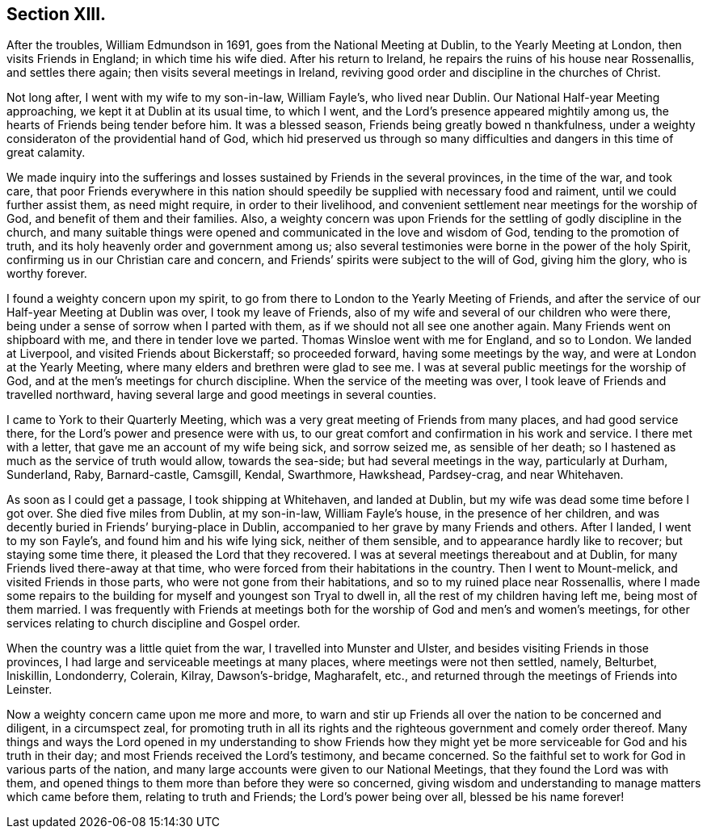== Section XIII.

After the troubles, William Edmundson in 1691, goes from the National Meeting at Dublin,
to the Yearly Meeting at London, then visits Friends in England;
in which time his wife died.
After his return to Ireland, he repairs the ruins of his house near Rossenallis,
and settles there again; then visits several meetings in Ireland,
reviving good order and discipline in the churches of Christ.

Not long after, I went with my wife to my son-in-law, William Fayle`'s,
who lived near Dublin.
Our National Half-year Meeting approaching, we kept it at Dublin at its usual time,
to which I went, and the Lord`'s presence appeared mightily among us,
the hearts of Friends being tender before him.
It was a blessed season, Friends being greatly bowed n thankfulness,
under a weighty consideraton of the providential hand of God,
which hid preserved us through so many difficulties and
dangers in this time of great calamity.

We made inquiry into the sufferings and losses
sustained by Friends in the several provinces,
in the time of the war, and took care,
that poor Friends everywhere in this nation should
speedily be supplied with necessary food and raiment,
until we could further assist them, as need might require, in order to their livelihood,
and convenient settlement near meetings for the worship of God,
and benefit of them and their families.
Also, a weighty concern was upon Friends for the settling of godly discipline in the church,
and many suitable things were opened and communicated in the love and wisdom of God,
tending to the promotion of truth, and its holy heavenly order and government among us;
also several testimonies were borne in the power of the holy Spirit,
confirming us in our Christian care and concern,
and Friends`' spirits were subject to the will of God, giving him the glory,
who is worthy forever.

I found a weighty concern upon my spirit,
to go from there to London to the Yearly Meeting of Friends,
and after the service of our Half-year Meeting at Dublin was over,
I took my leave of Friends, also of my wife and several of our children who were there,
being under a sense of sorrow when I parted with them,
as if we should not all see one another again.
Many Friends went on shipboard with me, and there in tender love we parted.
Thomas Winsloe went with me for England, and so to London.
We landed at Liverpool, and visited Friends about Bickerstaff; so proceeded forward,
having some meetings by the way, and were at London at the Yearly Meeting,
where many elders and brethren were glad to see me.
I was at several public meetings for the worship of God,
and at the men`'s meetings for church discipline.
When the service of the meeting was over,
I took leave of Friends and travelled northward,
having several large and good meetings in several counties.

I came to York to their Quarterly Meeting,
which was a very great meeting of Friends from many places, and had good service there,
for the Lord`'s power and presence were with us,
to our great comfort and confirmation in his work and service.
I there met with a letter, that gave me an account of my wife being sick,
and sorrow seized me, as sensible of her death;
so I hastened as much as the service of truth would allow, towards the sea-side;
but had several meetings in the way, particularly at Durham, Sunderland, Raby,
Barnard-castle, Camsgill, Kendal, Swarthmore, Hawkshead, Pardsey-crag,
and near Whitehaven.

As soon as I could get a passage, I took shipping at Whitehaven, and landed at Dublin,
but my wife was dead some time before I got over.
She died five miles from Dublin, at my son-in-law, William Fayle`'s house,
in the presence of her children,
and was decently buried in Friends`' burying-place in Dublin,
accompanied to her grave by many Friends and others.
After I landed, I went to my son Fayle`'s, and found him and his wife lying sick,
neither of them sensible, and to appearance hardly like to recover;
but staying some time there, it pleased the Lord that they recovered.
I was at several meetings thereabout and at Dublin,
for many Friends lived there-away at that time,
who were forced from their habitations in the country.
Then I went to Mount-melick, and visited Friends in those parts,
who were not gone from their habitations, and so to my ruined place near Rossenallis,
where I made some repairs to the building for myself and youngest son Tryal to dwell in,
all the rest of my children having left me, being most of them married.
I was frequently with Friends at meetings both for the
worship of God and men`'s and women`'s meetings,
for other services relating to church discipline and Gospel order.

When the country was a little quiet from the war, I travelled into Munster and Ulster,
and besides visiting Friends in those provinces,
I had large and serviceable meetings at many places,
where meetings were not then settled, namely, Belturbet, Iniskillin, Londonderry,
Colerain, Kilray, Dawson`'s-bridge, Magharafelt, etc.,
and returned through the meetings of Friends into Leinster.

Now a weighty concern came upon me more and more,
to warn and stir up Friends all over the nation to be concerned and diligent,
in a circumspect zeal,
for promoting truth in all its rights and the
righteous government and comely order thereof.
Many things and ways the Lord opened in my understanding to show Friends how
they might yet be more serviceable for God and his truth in their day;
and most Friends received the Lord`'s testimony, and became concerned.
So the faithful set to work for God in various parts of the nation,
and many large accounts were given to our National Meetings,
that they found the Lord was with them,
and opened things to them more than before they were so concerned,
giving wisdom and understanding to manage matters which came before them,
relating to truth and Friends; the Lord`'s power being over all,
blessed be his name forever!
